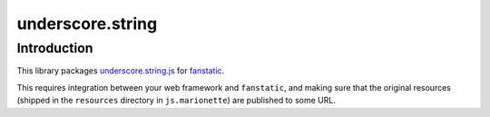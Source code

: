 underscore.string
*****************

Introduction
============

This library packages `underscore.string.js`_ for `fanstatic`_.

.. _`fanstatic`: http://fanstatic.org
.. _`underscore.string.js`: http://epeli.github.io/underscore.string/

This requires integration between your web framework and ``fanstatic``,
and making sure that the original resources (shipped in the ``resources``
directory in ``js.marionette``) are published to some URL.
